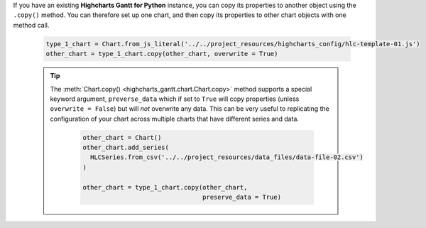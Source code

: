 If you have an existing **Highcharts Gantt for Python** instance, you can copy its
properties to another object using the ``.copy()`` method. You can therefore set up
one chart, and then copy its properties to other chart objects with one method call.

  .. code-block:: python

    type_1_chart = Chart.from_js_literal('../../project_resources/highcharts_config/hlc-template-01.js')
    other_chart = type_1_chart.copy(other_chart, overwrite = True)

  .. tip::

    The :meth:`Chart.copy() <highcharts_gantt.chart.Chart.copy>` method supports a
    special keyword argument, ``preverse_data`` which if set to ``True`` will copy
    properties (unless ``overwrite = False``) but will *not* overwrite any data. This
    can be very useful to replicating the configuration of your chart across multiple
    charts that have different series and data.

      .. code-block:: python

        other_chart = Chart()
        other_chart.add_series(
          HLCSeries.from_csv('../../project_resources/data_files/data-file-02.csv')
        )

        other_chart = type_1_chart.copy(other_chart,
                                        preserve_data = True)
